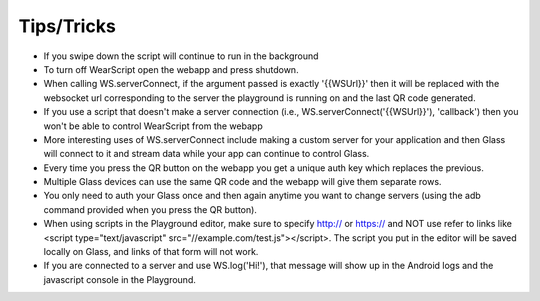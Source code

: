 Tips/Tricks
============

* If you swipe down the script will continue to run in the background
* To turn off WearScript open the webapp and press shutdown.
* When calling WS.serverConnect, if the argument passed is exactly '{{WSUrl}}' then it will be replaced with the websocket url corresponding to the server the playground is running on and the last QR code generated.
* If you use a script that doesn't make a server connection (i.e., WS.serverConnect('{{WSUrl}}'), 'callback') then you won't be able to control WearScript from the webapp
* More interesting uses of WS.serverConnect include making a custom server for your application and then Glass will connect to it and stream data while your app can continue to control Glass.
* Every time you press the QR button on the webapp you get a unique auth key which replaces the previous.
* Multiple Glass devices can use the same QR code and the webapp will give them separate rows.
* You only need to auth your Glass once and then again anytime you want to change servers (using the adb command provided when you press the QR button).
* When using scripts in the Playground editor, make sure to specify http:// or https:// and NOT use refer to links like <script type="text/javascript" src="//example.com/test.js"></script>.  The script you put in the editor will be saved locally on Glass, and links of that form will not work.
* If you are connected to a server and use WS.log('Hi!'), that message will show up in the Android logs and the javascript console in the Playground.
